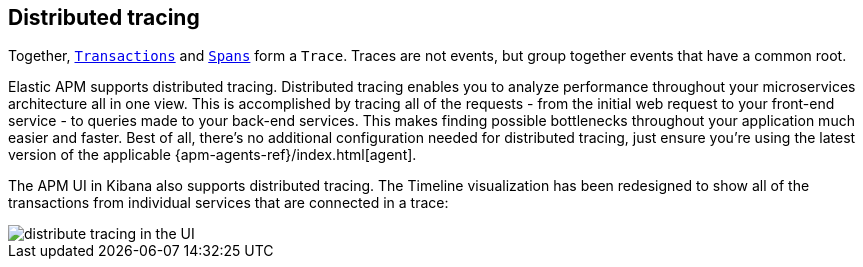 [[distributed-tracing]]
== Distributed tracing

Together, <<transactions,`Transactions`>> and <<transaction-spans,`Spans`>> form a `Trace`.
Traces are not events, but group together events that have a common root.

Elastic APM supports distributed tracing.
Distributed tracing enables you to analyze performance throughout your microservices architecture all in one view.
This is accomplished by tracing all of the requests - from the initial web request to your front-end service - to queries made to your back-end services.
This makes finding possible bottlenecks throughout your application much easier and faster.
Best of all, there's no additional configuration needed for distributed tracing, just ensure you're using the latest version of the applicable {apm-agents-ref}/index.html[agent].

The APM UI in Kibana also supports distributed tracing.
The Timeline visualization has been redesigned to show all of the transactions from individual services that are connected in a trace:

[role="screenshot"]
image::distributed-tracing.jpg[distribute tracing in the UI]
